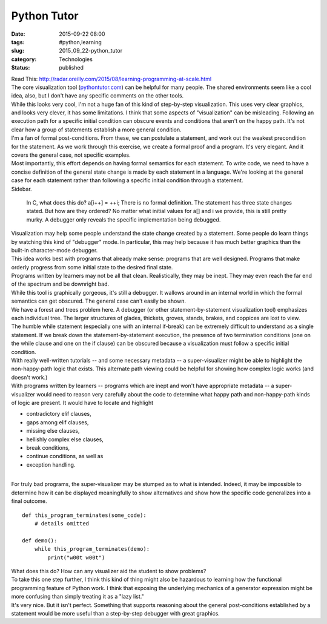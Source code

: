 Python Tutor
============

:date: 2015-09-22 08:00
:tags: #python,learning
:slug: 2015_09_22-python_tutor
:category: Technologies
:status: published

| Read This:
  http://radar.oreilly.com/2015/08/learning-programming-at-scale.html
| The core visualization tool
  (`pythontutor.com <http://pythontutor.com/>`__) can be helpful for
  many people. The shared environments seem like a cool idea, also, but
  I don't have any specific comments on the other tools.
| While this looks very cool, I'm not a huge fan of this kind of
  step-by-step visualization. This uses very clear graphics, and looks
  very clever, it has some limitations. I think that some aspects of
  "visualization" can be misleading. Following an execution path for a
  specific initial condition can obscure events and conditions that
  aren't on the happy path. It's not clear how a group of statements
  establish a more general condition.
| I'm a fan of formal post-conditions. From these, we can postulate a
  statement, and work out the weakest precondition for the statement. As
  we work through this exercise, we create a formal proof and a program.
  It's very elegant. And it covers the general case, not specific
  examples.
| Most importantly, this effort depends on having formal semantics for
  each statement. To write code, we need to have a concise definition of
  the general state change is made by each statement in a language.
  We're looking at the general case for each statement rather than
  following a specific initial condition through a statement.
| Sidebar.

   In C, what does this do? a[i++] = ++i; There is no formal definition.
   The statement has three state changes stated. But how are they
   ordered? No matter what initial values for a[] and i we provide, this
   is still pretty murky. A debugger only reveals the specific
   implementation being debugged.

| Visualization may help some people understand the state change created
  by a statement. Some people do learn things by watching this kind of
  "debugger" mode. In particular, this may help because it has much
  better graphics than the built-in character-mode debugger.
| This idea works best with programs that already make sense: programs
  that are well designed. Programs that make orderly progress from some
  initial state to the desired final state.
| Programs written by learners may not be all that clean. Realistically,
  they may be inept. They may even reach the far end of the spectrum and
  be downright bad.
| While this tool is graphically gorgeous, it's still a debugger. It
  wallows around in an internal world in which the formal semantics can
  get obscured. The general case can't easily be shown.
| We have a forest and trees problem here. A debugger (or other
  statement-by-statement visualization tool) emphasizes each individual
  tree. The larger structures of glades, thickets, groves, stands,
  brakes, and coppices are lost to view.
| The humble while statement (especially one with an internal if-break)
  can be extremely difficult to understand as a single statement. If we
  break down the statement-by-statement execution, the presence of two
  termination conditions (one on the while clause and one on the if
  clause) can be obscured because a visualization must follow a specific
  initial condition.
| With really well-written tutorials -- and some necessary metadata -- a
  super-visualizer might be able to highlight the non-happy-path logic
  that exists.  This alternate path viewing could be helpful for showing
  how complex logic works (and doesn't work.)
| With programs written by learners -- programs which are inept and
  won't have appropriate metadata -- a super-visualizer would need to
  reason very carefully about the code to determine what happy path and
  non-happy-path kinds of logic are present. It would have to locate and
  highlight

-  contradictory elif clauses,
-  gaps among elif clauses,
-  missing else clauses,
-  hellishly complex else clauses,
-  break conditions,
-  continue conditions, as well as
-  exception handling.

| 
| For truly bad programs, the super-visualizer may be stumped as to what
  is intended. Indeed, it may be impossible to determine how it can be
  displayed meaningfully to show alternatives and show how the specific
  code generalizes into a final outcome.

::

   def this_program_terminates(some_code):
       # details omitted

   def demo():
       while this_program_terminates(demo):
           print("w00t w00t")

| What does this do? How can any visualizer aid the student to show
  problems?
| To take this one step further, I think this kind of thing might also
  be hazardous to learning how the functional programming feature of
  Python work.  I think that exposing the underlying mechanics of a
  generator expression might be more confusing than simply treating it
  as a "lazy list."
| It's very nice. But it isn't perfect. Something that supports
  reasoning about the general post-conditions established by a statement
  would be more useful than a step-by-step debugger with great graphics.





